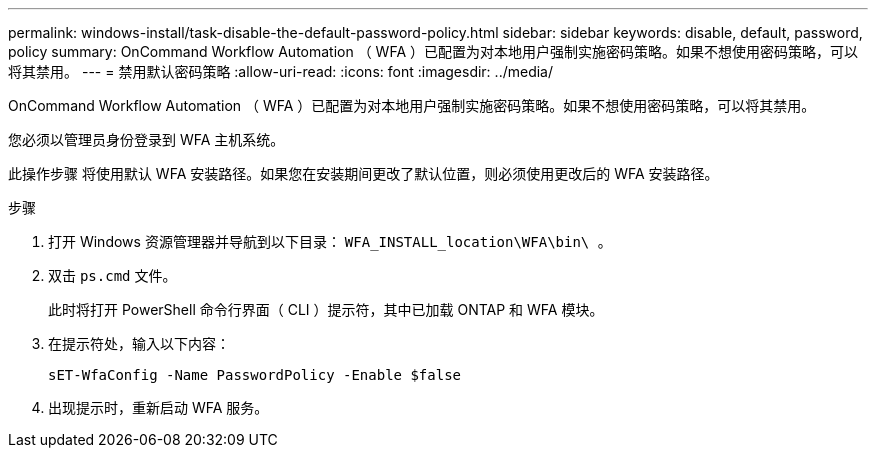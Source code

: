 ---
permalink: windows-install/task-disable-the-default-password-policy.html 
sidebar: sidebar 
keywords: disable, default, password, policy 
summary: OnCommand Workflow Automation （ WFA ）已配置为对本地用户强制实施密码策略。如果不想使用密码策略，可以将其禁用。 
---
= 禁用默认密码策略
:allow-uri-read: 
:icons: font
:imagesdir: ../media/


[role="lead"]
OnCommand Workflow Automation （ WFA ）已配置为对本地用户强制实施密码策略。如果不想使用密码策略，可以将其禁用。

您必须以管理员身份登录到 WFA 主机系统。

此操作步骤 将使用默认 WFA 安装路径。如果您在安装期间更改了默认位置，则必须使用更改后的 WFA 安装路径。

.步骤
. 打开 Windows 资源管理器并导航到以下目录： `WFA_INSTALL_location\WFA\bin\ 。`
. 双击 `ps.cmd` 文件。
+
此时将打开 PowerShell 命令行界面（ CLI ）提示符，其中已加载 ONTAP 和 WFA 模块。

. 在提示符处，输入以下内容：
+
`sET-WfaConfig -Name PasswordPolicy -Enable $false`

. 出现提示时，重新启动 WFA 服务。

